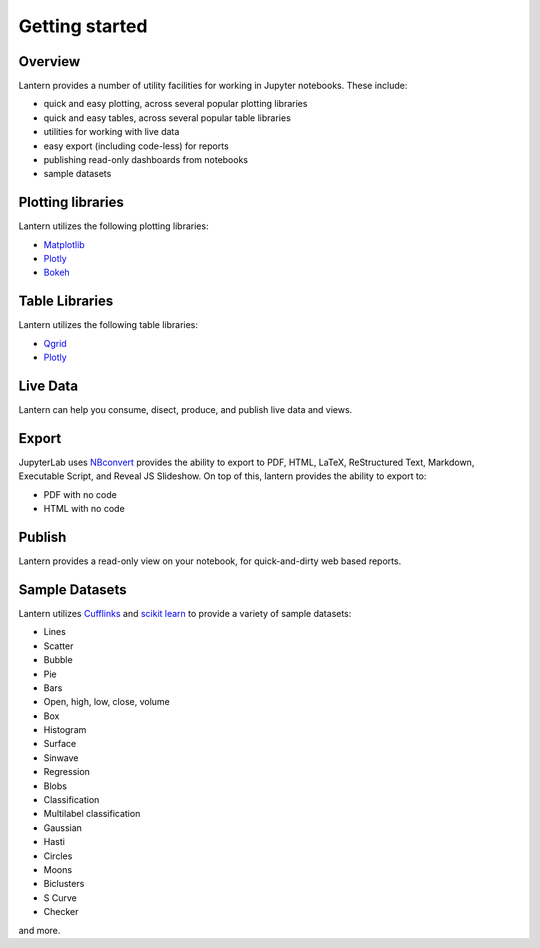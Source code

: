 ===============
Getting started
===============

Overview
===============
Lantern provides a number of utility facilities for working in Jupyter notebooks. These include:

- quick and easy plotting, across several popular plotting libraries
- quick and easy tables, across several popular table libraries
- utilities for working with live data
- easy export (including code-less) for reports
- publishing read-only dashboards from notebooks
- sample datasets


Plotting libraries
===================
Lantern utilizes the following plotting libraries:

- `Matplotlib <https://matplotlib.org>`_
- `Plotly <https://plot.ly>`_
- `Bokeh <https://bokeh.pydata.org/en/latest/>`_


Table Libraries
================
Lantern utilizes the following table libraries:

- `Qgrid <https://github.com/quantopian/qgrid>`_
- `Plotly <https://plot.ly>`_


Live Data
==========
Lantern can help you consume, disect, produce, and publish live data and views. 


Export
=======
JupyterLab uses `NBconvert <https://nbconvert.readthedocs.io/en/latest/>`_ provides the ability to export to PDF, HTML, LaTeX, ReStructured Text, Markdown, Executable Script, and Reveal JS Slideshow. On top of this, lantern provides the ability to export to:

- PDF with no code
- HTML with no code


Publish
========
Lantern provides a read-only view on your notebook, for quick-and-dirty web based reports. 


Sample Datasets
================
Lantern utilizes `Cufflinks <https://github.com/santosjorge/cufflinks>`_ and `scikit learn <http://scikit-learn.org/stable/>`_ to provide a variety of sample datasets:

- Lines
- Scatter
- Bubble
- Pie
- Bars
- Open, high, low, close, volume
- Box
- Histogram
- Surface
- Sinwave
- Regression
- Blobs
- Classification
- Multilabel classification
- Gaussian
- Hasti
- Circles
- Moons
- Biclusters
- S Curve
- Checker

and more.
